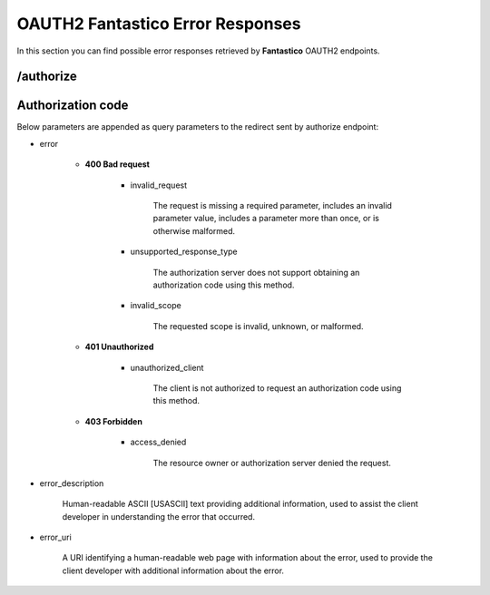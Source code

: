 OAUTH2 Fantastico Error Responses
=================================

In this section you can find possible error responses retrieved by **Fantastico** OAUTH2 endpoints.

/authorize
----------

Authorization code
------------------

Below parameters are appended as query parameters to the redirect sent by authorize endpoint:

* error

   * **400 Bad request**

      * invalid_request

         The request is missing a required parameter, includes an invalid parameter value, includes a parameter more than once,
         or is otherwise malformed.

      * unsupported_response_type

         The authorization server does not support obtaining an authorization code using this method.

      * invalid_scope

         The requested scope is invalid, unknown, or malformed.

   * **401 Unauthorized**

      * unauthorized_client

         The client is not authorized to request an authorization code using this method.

   * **403 Forbidden**

      * access_denied

         The resource owner or authorization server denied the request.

* error_description

   Human-readable ASCII [USASCII] text providing additional information, used to assist the client developer in
   understanding the error that occurred.

* error_uri

   A URI identifying a human-readable web page with information about the error, used to provide the client developer
   with additional information about the error.